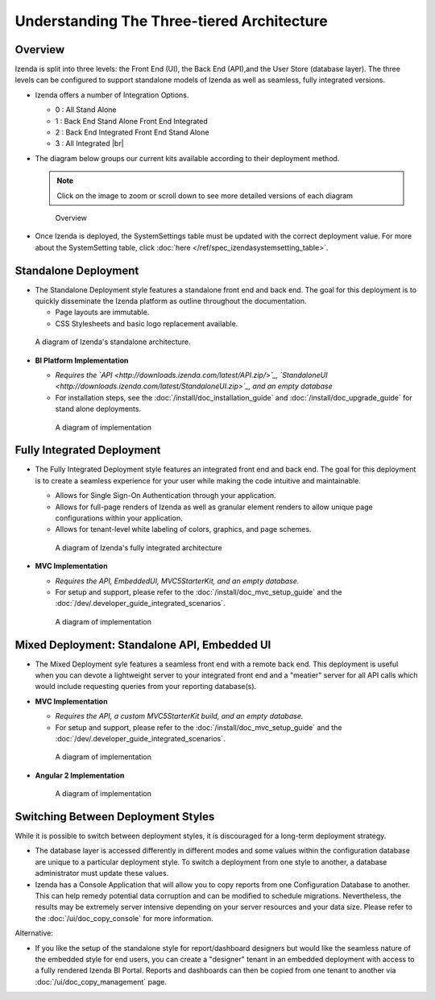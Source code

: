 =============================================
Understanding The Three-tiered Architecture
=============================================

Overview
--------

Izenda is split into three levels: the Front End (UI), the Back End
(API),and the User Store (database layer). The three levels can be
configured to support standalone models of Izenda as well as seamless,
fully integrated versions.

*  Izenda offers a number of Integration Options.

   - 0 : All Stand Alone

   - 1 : Back End Stand Alone Front End Integrated

   - 2 : Back End Integrated Front End Stand Alone

   - 3 : All Integrated |br|

*  The diagram below groups our current kits available according to
   their deployment method.

   .. note::

      Click on the image to zoom or scroll down to see more detailed versions of each diagram

   .. figure:: /_static/images/Overview4.png

      Overview

*  Once Izenda is deployed, the SystemSettings table must be updated with the correct deployment value. For more about the SystemSetting table, click :doc:`here </ref/spec_izendasystemsetting_table>`.

Standalone Deployment
---------------------

-  The Standalone Deployment style features a standalone front end and
   back end. The goal for this deployment is to quickly disseminate the
   Izenda platform as outline throughout the documentation.

   -  Page layouts are immutable.
   -  CSS Stylesheets and basic logo replacement available.

.. figure::  /_static/images/Standalone.jpg

   A diagram of Izenda's standalone architecture.

-  **BI Platform Implementation**

   -  *Requires the `API <http://downloads.izenda.com/latest/API.zip/>`_, `StandaloneUI <http://downloads.izenda.com/latest/StandaloneUI.zip>`_, and an empty database*

   -  For installation steps, see the :doc:`/install/doc_installation_guide` and :doc:`/install/doc_upgrade_guide` for stand alone deployments.

   .. figure::  /_static/images/StandaloneArchDiagram2.png

      A diagram of implementation

Fully Integrated Deployment
---------------------------

*  The Fully Integrated Deployment style features an integrated front
   end and back end. The goal for this deployment is to create a
   seamless experience for your user while making the code intuitive and
   maintainable.

   -  Allows for Single Sign-On Authentication through your application.
   -  Allows for full-page renders of Izenda as well as granular element
      renders to allow unique page configurations within your
      application.
   -  Allows for tenant-level white labeling of colors, graphics, and
      page schemes.

   .. figure::  /_static/images/Fully_Embedded.jpg

      A diagram of Izenda's fully integrated architecture

*  **MVC Implementation**

   - *Requires the API, EmbeddedUI, MVC5StarterKit, and an empty database.*

   - For setup and support, please refer to the :doc:`/install/doc_mvc_setup_guide` and the :doc:`/dev/.developer_guide_integrated_scenarios`.

   .. figure::  /_static/images/MVC3ArchDiagram.png

      A diagram of implementation

Mixed Deployment: Standalone API, Embedded UI
---------------------------------------------

*  The Mixed Deployment syle features a seamless front end with a remote
   back end. This deployment is useful when you can devote a lightweight
   server to your integrated front end and a "meatier" server for all
   API calls which would include requesting queries from your reporting
   database(s).

*  **MVC Implementation**

   - *Requires the API, a custom MVC5StarterKit build, and an empty database.*

   - For setup and support, please refer to the :doc:`/install/doc_mvc_setup_guide` and the :doc:`/dev/.developer_guide_integrated_scenarios`.

   .. figure::  /_static/images/MVC1ArchDiagram.png

      A diagram of implementation

-  **Angular 2 Implementation**

   .. figure::  /_static/images/Angular1ArchDiagram2.png

      A diagram of implementation

Switching Between Deployment Styles
-----------------------------------

While it is possible to switch between deployment styles, it is
discouraged for a long-term deployment strategy.

-  The database layer is accessed differently in different modes and
   some values within the configuration database are unique to a
   particular deployment style. To switch a deployment from one style to
   another, a database administrator must update these values.
-  Izenda has a Console Application that will allow you to copy reports
   from one Configuration Database to another. This can help remedy
   potential data corruption and can be modified to schedule migrations.
   Nevertheless, the results may be extremely server intensive depending
   on your server resources and your data size. Please refer to the
   :doc:`/ui/doc_copy_console` for more information.

Alternative:

-  If you like the setup of the standalone style for report/dashboard
   designers but would like the seamless nature of the embedded style
   for end users, you can create a "designer" tenant in an embedded
   deployment with access to a fully rendered Izenda BI Portal. Reports
   and dashboards can then be copied from one tenant to another via
   :doc:`/ui/doc_copy_management` page.
